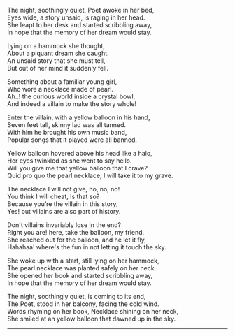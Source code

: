#+BEGIN_COMMENT
.. title: Yellow Balloon
.. slug: yellow-balloon
.. date: 2021-08-19 11:30:15 UTC+05:30
.. tags: poem
.. category: English
.. link: 
.. description: 
.. type: text
#+END_COMMENT

#+OPTIONS: \n:t

# Author Awake
The night, soothingly quiet, Poet awoke in her bed,
Eyes wide, a story unsaid, is raging in her head.
She leapt to her desk and started scribbling away,
In hope that the memory of her dream would stay.

# Hammock Girl
Lying on a hammock she thought,
About a piquant dream she caught. 
An unsaid story that she must tell,
But out of her mind it suddenly fell.

# Paradise world
Something about a familiar young girl,
Who wore a necklace made of pearl.
Ah..! the curious world inside a crystal bowl,
And indeed a villain to make the story whole!

# Villain
Enter the villain, with a yellow balloon in his hand,
Seven feet tall, skinny lad was all tanned.
With him he brought his own music band,
Popular songs that it played were all banned.

# Conversation
Yellow balloon hovered above his head like a halo,
Her eyes twinkled as she went to say hello.
Will you give me that yellow balloon that I crave?
Quid pro quo the pearl necklace, I will take it to my grave.

The necklace I will not give, no, no, no!
You think I will cheat, Is that so?
Because you’re the villain in this story,
Yes! but villains are also part of history.

Don't villains invariably lose in the end?
Right you are! here, take the balloon, my friend.
She reached out for the balloon, and he let it fly,
Hahahaa! where's the fun in not letting it touch the sky.

# Hammock Girl Awake
She woke up with a start, still lying on her hammock,
The pearl necklace was planted safely on her neck.
She opened her book and started scribbling away,
In hope that the memory of her dream would stay.

# Yellow Balloon
The night, soothingly quiet, is coming to its end,
The Poet, stood in her balcony, facing the cold wind.
Words rhyming on her book, Necklace shining on her neck,
She smiled at an yellow balloon that dawned up in the sky.

--------------------------------------------------
